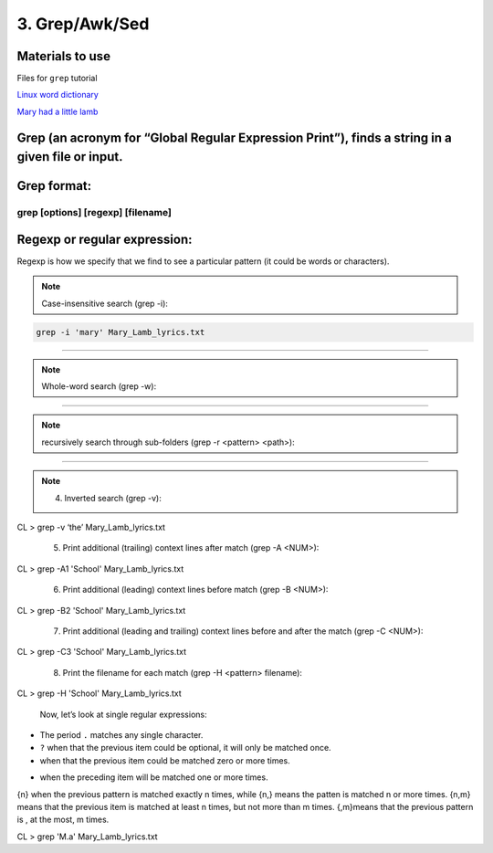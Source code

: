 3. Grep/Awk/Sed
====================

Materials to use
********************

Files for ``grep`` tutorial

`Linux word dictionary <https://github.com/BRITE-REU/programming-workshops/tree/master/source/workshops/01_linux_bash/files/cracklib-small.txt>`_

`Mary had a little lamb <https://github.com/BRITE-REU/programming-workshops/tree/master/source/workshops/01_linux_bash/files/mary-lamb.txt>`_



Grep (an acronym for “Global Regular Expression Print”), finds a string in a given file or input.
********************

Grep format:
********************
grep [options] [regexp] [filename]
--------------------

Regexp or regular expression:
********************
Regexp is how we specify that we find to see a particular pattern (it could be words or characters). 

.. note::
      Case-insensitive search (grep -i):

.. code-block:: sh

      grep -i 'mary' Mary_Lamb_lyrics.txt
--------------------

.. note::
      Whole-word search (grep -w):

.. code-block:: sh
      grep -w 'as' Mary_Lamb_lyrics.txt
--------------------

.. note::
      recursively search through sub-folders (grep -r <pattern> <path>):
.. code-block:: sh
      grep -r '456' /<your_working_directory>/
--------------------

.. note::
      4) Inverted search (grep -v):

CL > grep -v ‘the’ Mary_Lamb_lyrics.txt

      5) Print additional (trailing) context lines after match (grep -A <NUM>):

CL > grep -A1 'School'  Mary_Lamb_lyrics.txt

      6) Print additional (leading) context lines before match (grep -B <NUM>):

CL > grep -B2 'School'  Mary_Lamb_lyrics.txt

      7) Print additional (leading and trailing) context lines before and after the match (grep -C <NUM>):

CL > grep -C3 'School' Mary_Lamb_lyrics.txt

     8) Print the filename for each match (grep -H <pattern> filename):
CL > grep -H 'School' Mary_Lamb_lyrics.txt

 Now, let’s look at single regular expressions:

* The period ``.`` matches any single character.
* ``?`` when that the previous item could be optional, it will only be matched once.
* when that the previous item could be matched zero or more times.
+ when the preceding item will be matched one or more times.
{n} when the previous pattern is matched exactly n times, while {n,} means the patten is matched n or more times. {n,m} means that the previous item is matched at least n times, but not more than m times. {,m}means that the previous pattern is , at the most, m times.

CL > grep 'M.a' Mary_Lamb_lyrics.txt

